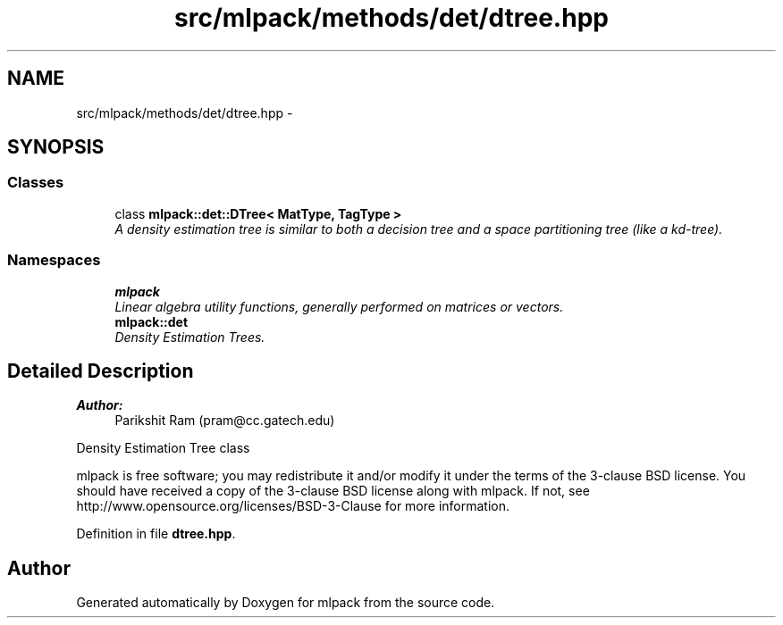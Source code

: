 .TH "src/mlpack/methods/det/dtree.hpp" 3 "Sat Mar 25 2017" "Version master" "mlpack" \" -*- nroff -*-
.ad l
.nh
.SH NAME
src/mlpack/methods/det/dtree.hpp \- 
.SH SYNOPSIS
.br
.PP
.SS "Classes"

.in +1c
.ti -1c
.RI "class \fBmlpack::det::DTree< MatType, TagType >\fP"
.br
.RI "\fIA density estimation tree is similar to both a decision tree and a space partitioning tree (like a kd-tree)\&. \fP"
.in -1c
.SS "Namespaces"

.in +1c
.ti -1c
.RI " \fBmlpack\fP"
.br
.RI "\fILinear algebra utility functions, generally performed on matrices or vectors\&. \fP"
.ti -1c
.RI " \fBmlpack::det\fP"
.br
.RI "\fIDensity Estimation Trees\&. \fP"
.in -1c
.SH "Detailed Description"
.PP 

.PP
\fBAuthor:\fP
.RS 4
Parikshit Ram (pram@cc.gatech.edu)
.RE
.PP
Density Estimation Tree class
.PP
mlpack is free software; you may redistribute it and/or modify it under the terms of the 3-clause BSD license\&. You should have received a copy of the 3-clause BSD license along with mlpack\&. If not, see http://www.opensource.org/licenses/BSD-3-Clause for more information\&. 
.PP
Definition in file \fBdtree\&.hpp\fP\&.
.SH "Author"
.PP 
Generated automatically by Doxygen for mlpack from the source code\&.
